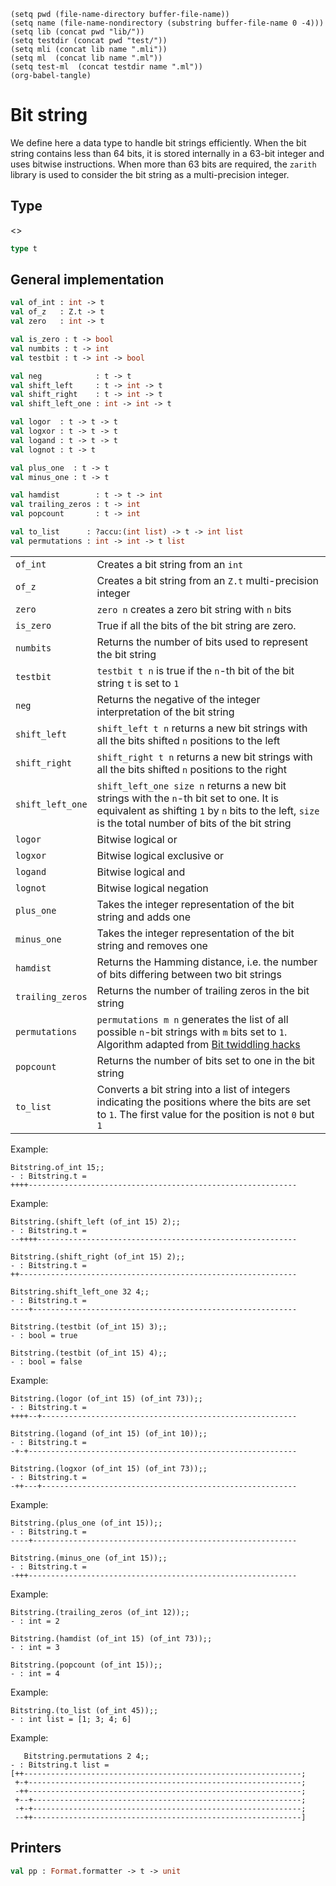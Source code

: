 #+begin_src elisp tangle: no :results none :exports none
(setq pwd (file-name-directory buffer-file-name))
(setq name (file-name-nondirectory (substring buffer-file-name 0 -4)))
(setq lib (concat pwd "lib/"))
(setq testdir (concat pwd "test/"))
(setq mli (concat lib name ".mli"))
(setq ml  (concat lib name ".ml"))
(setq test-ml  (concat testdir name ".ml"))
(org-babel-tangle)
#+end_src

* Bit string
  :PROPERTIES:
  :header-args: :noweb yes :comments both
  :END:

  We define here a data type  to handle bit strings efficiently.  When
  the bit string  contains less than 64 bits, it  is stored internally
  in a 63-bit  integer and uses bitwise instructions.   When more than
  63 bits are  required, the =zarith= library is used  to consider the
  bit string as a multi-precision integer.


** Single-integer implementation                                   :noexport:

   #+begin_src ocaml :tangle (eval ml) :exports none
module One = struct

  let of_int x =
    assert (x > 0); x

  let numbits _ = 63
  let zero = 0
  let is_zero x = x = 0
  let shift_left x i = x lsl i
  let shift_right x i = x lsr i
  let shift_left_one i = 1 lsl i
  let testbit x i = ( (x lsr i) land 1 ) = 1
  let logor a b = a lor b
  let neg a = - a
  let logxor a b = a lxor b
  let logand a b = a land b
  let lognot a = lnot a
  let minus_one a = a - 1
  let plus_one a = a + 1

  let popcount = function
    | 0 -> 0
    | r  -> Util.popcnt (Int64.of_int r)

  let trailing_zeros r =
    Util.trailz (Int64.of_int r)

  let hamdist a b =
    a lxor b
    |> popcount

  let pp ppf s =
    Format.fprintf ppf "@[@[%a@]@]" (Util.pp_bitstring 64)
      (Z.of_int s)

end
   #+end_src

** Zarith implementation                                           :noexport:

   #+begin_src ocaml :tangle (eval ml) :exports none
module Many = struct

  let of_z x = x
  let zero = Z.zero
  let is_zero x = x = Z.zero
  let shift_left = Z.shift_left
  let shift_right = Z.shift_right
  let shift_left_one i = Z.shift_left Z.one i
  let testbit = Z.testbit
  let logor = Z.logor
  let logxor = Z.logxor
  let logand = Z.logand
  let lognot = Z.lognot
  let neg = Z.neg
  let minus_one = Z.pred
  let plus_one = Z.succ
  let trailing_zeros = Z.trailing_zeros
  let hamdist = Z.hamdist
  let numbits i = max (Z.numbits i) 64

  let popcount z =
    if z = Z.zero then 0 else Z.popcount z

  let pp ppf s =
    Format.fprintf ppf "@[@[%a@]@]" (Util.pp_bitstring (Z.numbits s))  s

end
   #+end_src

** Type

   <<<~Bitstring.t~>>>
   #+begin_src ocaml :tangle (eval mli)
type t
   #+end_src

   #+begin_src ocaml :tangle (eval ml) :exports none
type t =
  | One of int
  | Many of Z.t
   #+end_src

** Tests header                                                    :noexport:

   #+begin_src ocaml :tangle (eval test-ml)
open Common.Bitstring
let check_bool = Alcotest.(check bool)
let check msg x = check_bool msg true x
let test_all () =
  let x = 8745687 in
  let one_x  = of_int x in
  let z = Z.shift_left (Z.of_int x) 64 in
  let many_x = of_z z in
   #+end_src

** General implementation

   #+begin_src ocaml :tangle (eval mli)
val of_int : int -> t
val of_z   : Z.t -> t
val zero   : int -> t

val is_zero : t -> bool
val numbits : t -> int
val testbit : t -> int -> bool

val neg            : t -> t
val shift_left     : t -> int -> t
val shift_right    : t -> int -> t
val shift_left_one : int -> int -> t

val logor  : t -> t -> t
val logxor : t -> t -> t
val logand : t -> t -> t
val lognot : t -> t

val plus_one  : t -> t
val minus_one : t -> t

val hamdist        : t -> t -> int
val trailing_zeros : t -> int
val popcount       : t -> int

val to_list      : ?accu:(int list) -> t -> int list
val permutations : int -> int -> t list
   #+end_src

   | ~of_int~         | Creates a bit string from an ~int~                                                                                                                                                               |
   | ~of_z~           | Creates a bit string from an ~Z.t~ multi-precision integer                                                                                                                                       |
   | ~zero~           | ~zero n~ creates a zero bit string with ~n~ bits                                                                                                                                                 |
   | ~is_zero~        | True if all the bits of the bit string are zero.                                                                                                                                                 |
   | ~numbits~        | Returns the number of bits used to represent the bit string                                                                                                                                      |
   | ~testbit~        | ~testbit t n~ is true if the ~n~-th bit of the bit string ~t~ is set to ~1~                                                                                                                      |
   | ~neg~            | Returns the negative of the integer interpretation of the bit string                                                                                                                             |
   | ~shift_left~     | ~shift_left t n~ returns a new bit strings with all the bits shifted ~n~ positions to the left                                                                                                   |
   | ~shift_right~    | ~shift_right t n~ returns a new bit strings with all the bits shifted ~n~ positions to the right                                                                                                 |
   | ~shift_left_one~ | ~shift_left_one size n~ returns a new bit strings with the ~n~-th bit set to one. It is equivalent as shifting ~1~ by ~n~ bits to the left, ~size~ is the total number of bits of the bit string |
   | ~logor~          | Bitwise logical or                                                                                                                                                                               |
   | ~logxor~         | Bitwise logical exclusive or                                                                                                                                                                     |
   | ~logand~         | Bitwise logical and                                                                                                                                                                              |
   | ~lognot~         | Bitwise logical negation                                                                                                                                                                         |
   | ~plus_one~       | Takes the integer representation of the bit string and adds one                                                                                                                                  |
   | ~minus_one~      | Takes the integer representation of the bit string and removes one                                                                                                                               |
   | ~hamdist~        | Returns the Hamming distance, i.e. the number of bits differing between two bit strings                                                                                                          |
   | ~trailing_zeros~ | Returns the number of trailing zeros in the bit string                                                                                                                                           |
   | ~permutations~   | ~permutations m n~ generates the list of all possible ~n~-bit strings with ~m~ bits set to ~1~. Algorithm adapted from [[https://graphics.stanford.edu/~seander/bithacks.html#NextBitPermutation][Bit twiddling hacks]]                                                       |
   | ~popcount~       | Returns the number of bits set to one in the bit string                                                                                                                                          |
   | ~to_list~        | Converts a bit string into a list of integers indicating the positions where the bits are set to ~1~. The first value for the position is not ~0~ but ~1~                                        |

   #+begin_src ocaml :tangle (eval ml) :exports none
let of_int x =
  One (One.of_int x)

let of_z x =
  if Z.numbits x < 64 then One (Z.to_int x) else Many (Many.of_z x)
   #+end_src

   #+begin_src ocaml :tangle (eval test-ml) :exports none
check_bool "of_x" true (one_x = (of_int x));
check_bool "of_z" true (one_x = (of_z (Z.of_int x)));
   #+end_src
    
   Example:
   #+begin_example
Bitstring.of_int 15;;
- : Bitstring.t =
++++------------------------------------------------------------
   #+end_example
   
   #+begin_src ocaml :tangle (eval ml) :exports none
let zero = function
  | n when n < 64 -> One (One.zero)
  | _ -> Many (Many.zero)


let numbits = function
  | One x -> One.numbits x
  | Many x -> Many.numbits x


let is_zero = function
  | One x -> One.is_zero x
  | Many x -> Many.is_zero x


let neg = function
  | One x -> One (One.neg x)
  | Many x -> Many (Many.neg x)


let shift_left x i = match x with
  | One x -> One (One.shift_left x i)
  | Many x -> Many (Many.shift_left x i)


let shift_right x i = match x with
  | One x -> One (One.shift_right x i)
  | Many x -> Many (Many.shift_right x i)

let shift_left_one = function
  | n when n < 64 -> fun i -> One (One.shift_left_one i)
  | _ -> fun i -> Many (Many.shift_left_one i)

let testbit = function
  | One x -> One.testbit x
  | Many x -> Many.testbit x
   #+end_src

   Example:
   #+begin_example
Bitstring.(shift_left (of_int 15) 2);;
- : Bitstring.t =
--++++----------------------------------------------------------

Bitstring.(shift_right (of_int 15) 2);;
- : Bitstring.t =
++--------------------------------------------------------------

Bitstring.shift_left_one 32 4;;
- : Bitstring.t =
----+-----------------------------------------------------------

Bitstring.(testbit (of_int 15) 3);;
- : bool = true

Bitstring.(testbit (of_int 15) 4);;
- : bool = false
   #+end_example

   #+begin_src ocaml :tangle (eval test-ml) :exports none
check_bool "shift_left1"     true (of_int (x lsl 3) = shift_left one_x 3);
check_bool "shift_left2"     true (of_z (Z.shift_left z 3) = shift_left many_x 3);
check_bool "shift_left3"     true (of_z (Z.shift_left z 100) = shift_left many_x 100);
check_bool "shift_right1"    true (of_int (x lsr 3) = shift_right one_x 3);
check_bool "shift_right2"    true (of_z (Z.shift_right z 3) = shift_right many_x 3);
check_bool "shift_left_one1" true (of_int (1 lsl 3) = shift_left_one 4 3);
check_bool "shift_left_one2" true (of_z (Z.shift_left Z.one 200) = shift_left_one 300 200);
check_bool "testbit1" true  (testbit (of_int 8) 3);
check_bool "testbit2" false (testbit (of_int 8) 2);
check_bool "testbit3" false (testbit (of_int 8) 4);
check_bool "testbit4" true  (testbit (of_z (Z.of_int 8)) 3);
check_bool "testbit5" false (testbit (of_z (Z.of_int 8)) 2);
check_bool "testbit6" false (testbit (of_z (Z.of_int 8)) 4);
   #+end_src


   #+begin_src ocaml :tangle (eval ml) :exports none
let logor a b =
  match a,b with
  | One a, One b -> One (One.logor a b)
  | Many a, Many b -> Many (Many.logor a b)
  | _ -> invalid_arg "Bitstring.logor"


let logxor a b =
  match a,b with
  | One a, One b -> One (One.logxor a b)
  | Many a, Many b -> Many (Many.logxor a b)
  | _ -> invalid_arg "Bitstring.logxor"


let logand a b =
  match a,b with
  | One a, One b -> One (One.logand a b)
  | Many a, Many b -> Many (Many.logand a b)
  | _ -> invalid_arg "Bitstring.logand"


let lognot = function
  | One x -> One (One.lognot x)
  | Many x -> Many (Many.lognot x)
   #+end_src


   Example:
   #+begin_example
Bitstring.(logor (of_int 15) (of_int 73));;
- : Bitstring.t =
++++--+---------------------------------------------------------

Bitstring.(logand (of_int 15) (of_int 10));;
- : Bitstring.t =
-+-+------------------------------------------------------------

Bitstring.(logxor (of_int 15) (of_int 73));;
- : Bitstring.t =
-++---+---------------------------------------------------------
   #+end_example

   
   #+begin_src ocaml :tangle (eval test-ml) :exports none
check_bool "logor1" true (of_int (1 lor 2) = logor (of_int 1) (of_int 2));
check_bool "logor2" true (of_z (Z.of_int (1 lor 2)) = logor (of_z Z.one) (of_z (Z.of_int 2)));
check_bool "logxor1" true (of_int (1 lxor 2) = logxor (of_int 1) (of_int 2));
check_bool "logxor2" true (of_z (Z.of_int (1 lxor 2)) = logxor (of_z Z.one) (of_z (Z.of_int 2)));
check_bool "logand1" true (of_int (1 land 3) = logand (of_int 1) (of_int 3));
check_bool "logand2" true (of_z (Z.of_int (1 land 3)) = logand (of_z Z.one) (of_z (Z.of_int 3)));
   #+end_src


   #+begin_src ocaml :tangle (eval ml) :exports none
let minus_one = function
  | One x -> One (One.minus_one x)
  | Many x -> Many (Many.minus_one x)


let plus_one = function
  | One x -> One (One.plus_one x)
  | Many x -> Many (Many.plus_one x)
   #+end_src


   Example:
   #+begin_example
Bitstring.(plus_one (of_int 15));;
- : Bitstring.t =
----+-----------------------------------------------------------
   
Bitstring.(minus_one (of_int 15));;
- : Bitstring.t =
-+++------------------------------------------------------------
   #+end_example


   #+begin_src ocaml :tangle (eval ml) :exports none
let trailing_zeros = function
  | One x -> One.trailing_zeros x
  | Many x -> Many.trailing_zeros x


let hamdist a b = match a, b with
  | One a, One b -> One.hamdist a b
  | Many a, Many b -> Many.hamdist a b
  | _ -> invalid_arg "Bitstring.hamdist"


let popcount = function
  | One x -> One.popcount x
  | Many x -> Many.popcount x
   #+end_src


   Example:
   #+begin_example
Bitstring.(trailing_zeros (of_int 12));;
- : int = 2

Bitstring.(hamdist (of_int 15) (of_int 73));;
- : int = 3

Bitstring.(popcount (of_int 15));;
- : int = 4
   #+end_example

   #+begin_src ocaml :tangle (eval ml) :exports none
let rec to_list ?(accu=[]) = function
  | t when (is_zero t) -> List.rev accu
  | t -> let newlist =
           (trailing_zeros t + 1)::accu
      in
      logand t @@ minus_one t
      |> to_list ~accu:newlist
    (*  |> (to_list [@tailcall]) ~accu:newlist   tailcall does not work with 4.13*)
   #+end_src

   #+begin_src ocaml :tangle (eval test-ml) :exports none
check_bool "to_list" true ([ 1 ; 3 ; 4 ; 6 ] = (to_list (of_int 45)));
   #+end_src

   Example:
   #+begin_example
Bitstring.(to_list (of_int 45));;
- : int list = [1; 3; 4; 6]
   #+end_example

   #+begin_src ocaml :tangle (eval ml) :exports none
let permutations m n =

  let rec aux k u rest =
    if k=1 then
      List.rev (u :: rest)
    else
      let t   = logor u @@ minus_one u in
      let t'  = plus_one t in
      let not_t = lognot t in
      let neg_not_t = neg not_t in
      let t'' = shift_right (minus_one @@ logand not_t neg_not_t) (trailing_zeros u + 1) in
      (*
      let t'' = shift_right (minus_one (logand (lognot t) t')) (trailing_zeros u + 1) in
      ,*)
      (aux [@tailcall]) (k-1) (logor t' t'') (u :: rest)
  in
  aux (Util.binom n m) (minus_one (shift_left_one n m)) []
   #+end_src

   Example:
   #+begin_example
   Bitstring.permutations 2 4;;
- : Bitstring.t list =
[++--------------------------------------------------------------;
 +-+-------------------------------------------------------------;
 -++-------------------------------------------------------------;
 +--+------------------------------------------------------------;
 -+-+------------------------------------------------------------;
 --++------------------------------------------------------------]
   #+end_example

   #+begin_src ocaml :tangle (eval test-ml) :exports none
check "permutations"
  (permutations 2 4 = List.map of_int
     [ 3 ; 5 ; 6 ; 9 ; 10 ; 12 ]);
   #+end_src

** Printers

   #+begin_src ocaml :tangle (eval mli)
val pp : Format.formatter -> t -> unit
   #+end_src

   #+begin_src ocaml :tangle (eval ml) :exports none
let pp ppf = function
  | One x -> One.pp ppf x
  | Many x -> Many.pp ppf x
   #+end_src

** Tests                                                           :noexport:

   #+begin_src ocaml :tangle (eval test-ml) :exports none
()

let tests = [
  "all", `Quick, test_all;
]
   #+end_src
